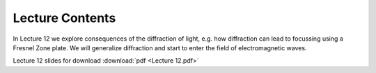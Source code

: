 Lecture Contents
================

In Lecture 12 we explore consequences of the diffraction of light, e.g. how diffraction can lead to focussing using a Fresnel Zone plate. We will generalize diffraction and start to enter the field of electromagnetic waves.


.. image:: img/slides.png
   :width: 600
   

Lecture 12 slides for download :download:`pdf <Lecture 12.pdf>`